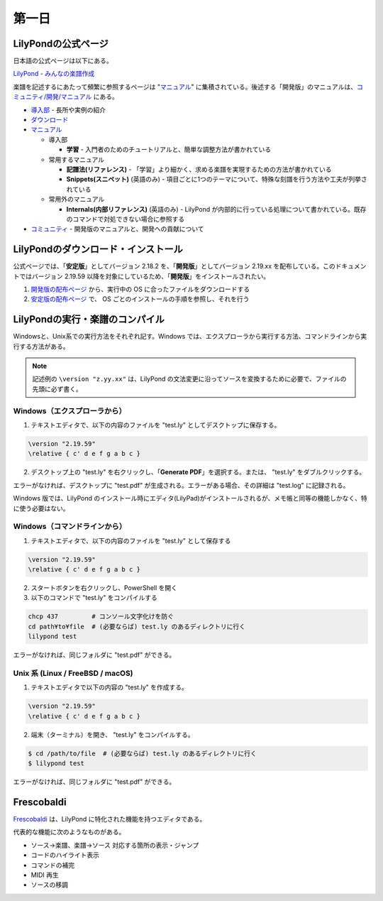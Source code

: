 .. _week-1-day-1:

======
第一日
======

.. num-section::

.. _lilypond-official-page:

LilyPondの公式ページ
--------------------

日本語の公式ページは以下にある。

`LilyPond - みんなの楽譜作成 <http://lilypond.org/index.ja.html>`_ 

楽譜を記述するにあたって頻繁に参照するページは "マニュアル_" に集積されている。後述する「開発版」のマニュアルは、`コミュニティ/開発/マニュアル <http://lilypond.org/development.ja.html>`_ にある。

* `導入部 <http://lilypond.org/website/introduction.ja.html>`_ - 長所や実例の紹介
* `ダウンロード <http://lilypond.org/download.ja.html>`_
* マニュアル_

  * 導入部

    * **学習** - 入門者のためのチュートリアルと、簡単な調整方法が書かれている

  * 常用するマニュアル

    * **記譜法(リファレンス)** - 「学習」より細かく、求める楽譜を実現するための方法が書かれている
    * **Snippets(スニペット)** (英語のみ) - 項目ごとに1つのテーマについて、特殊な刻譜を行う方法や工夫が列挙されている

  * 常用外のマニュアル

    * **Internals(内部リファレンス)** (英語のみ) - LilyPond が内部的に行っている処理について書かれている。既存のコマンドで対処できない場合に参照する

* `コミュニティ <http://lilypond.org/community.ja.html>`_ - 開発版のマニュアルと、開発への貢献について

.. _マニュアル: http://lilypond.org/website/manuals.ja.html

.. num-section::

.. _downloading-and-installing-lilypond:

LilyPondのダウンロード・インストール
------------------------------------

公式ページでは、「**安定版**」としてバージョン 2.18.2 を、「**開発版**」としてバージョン 2.19.xx を配布している。このドキュメントではバージョン 2.19.59 以降を対象にしているため、「**開発版**」をインストールされたい。

#. `開発版の配布ページ <http://lilypond.org/development.ja.html>`_ から、実行中の OS に合ったファイルをダウンロードする
#. `安定版の配布ページ <http://lilypond.org/download.ja.html>`_ で、 OS ごとのインストールの手順を参照し、それを行う



.. num-section::

.. _launching-lilypond:

LilyPondの実行・楽譜のコンパイル
---------------------------------

Windowsと、Unix系での実行方法をそれぞれ記す。Windows では、エクスプローラから実行する方法、コマンドラインから実行する方法がある。

.. note::

    記述例の ``\version "z.yy.xx"`` は、LilyPond の文法変更に沿ってソースを変換するために必要で、ファイルの先頭に必ず書く。

Windows（エクスプローラから）
^^^^^^^^^^^^^^^^^^^^^^^^^^^^^^

1. テキストエディタで、以下の内容のファイルを "test.ly" としてデスクトップに保存する。

.. code-block:: lilypond

    \version "2.19.59"
    \relative { c' d e f g a b c }

2. デスクトップ上の "test.ly" を右クリックし、「**Generate PDF**」を選択する。または、 "test.ly" をダブルクリックする。

.. image:: ./img/day_1_generate_pdf.png

エラーがなければ、デスクトップに "test.pdf" が生成される。エラーがある場合、その詳細は "test.log" に記録される。


Windows 版では、LilyPond のインストール時にエディタ(LilyPad)がインストールされるが、メモ帳と同等の機能しかなく、特に使う必要はない。

Windows（コマンドラインから）
^^^^^^^^^^^^^^^^^^^^^^^^^^^^^^

1. テキストエディタで、以下の内容のファイルを "test.ly" として保存する

.. code-block:: lilypond

    \version "2.19.59"
    \relative { c' d e f g a b c }

2. スタートボタンを右クリックし、PowerShell を開く
3. 以下のコマンドで "test.ly" をコンパイルする

.. code-block:: bat

    chcp 437         # コンソール文字化けを防ぐ
    cd path¥to¥file  # (必要ならば) test.ly のあるディレクトリに行く
    lilypond test

エラーがなければ、同じフォルダに "test.pdf" ができる。


Unix 系 (Linux / FreeBSD / macOS)
^^^^^^^^^^^^^^^^^^^^^^^^^^^^^^^^^^^^^^

1. テキストエディタで以下の内容の "test.ly" を作成する。

.. code-block:: lilypond

    \version "2.19.59"
    \relative { c' d e f g a b c }

2. 端末（ターミナル）を開き、 "test.ly" をコンパイルする。

.. code-block:: bash

    $ cd /path/to/file  # (必要ならば) test.ly のあるディレクトリに行く
    $ lilypond test

エラーがなければ、同じフォルダに "test.pdf" ができる。


.. num-section::

.. _frescobaldi-introduction:

Frescobaldi
-----------

`Frescobaldi <http://frescobaldi.org/>`_ は、LilyPond に特化された機能を持つエディタである。

代表的な機能に次のようなものがある。

- ソース→楽譜、楽譜→ソース 対応する箇所の表示・ジャンプ
- コードのハイライト表示
- コマンドの補完
- MIDI 再生
- ソースの移調

.. image:: ./img/day_1_frescobaldi.png
   :scale: 40%
   :align: center
